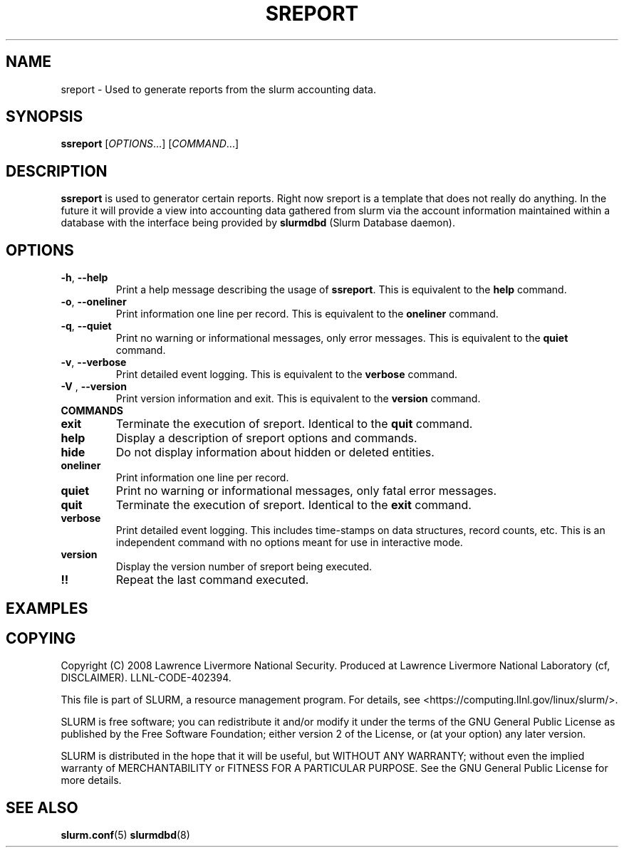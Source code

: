 .TH SREPORT "1" "May 2008" "sreport 1.3" "Slurm components"

.SH "NAME"
sreport \- Used to generate reports from the slurm accounting data.

.SH "SYNOPSIS"
\fBssreport\fR [\fIOPTIONS\fR...] [\fICOMMAND\fR...]

.SH "DESCRIPTION"
\fBssreport\fR is used to generator certain reports.  Right now
sreport is a template that does not really do anything.  In the future
it will provide a view into accounting data gathered from slurm via
the account information maintained within a database with the interface 
being provided by \fBslurmdbd\fR (Slurm Database daemon).

.SH "OPTIONS"

.TP
\fB\-h\fR, \fB\-\-help\fR
Print a help message describing the usage of \fBssreport\fR.
This is equivalent to the \fBhelp\fR command.

.TP
\fB\-o\fR, \fB\-\-oneliner\fR
Print information one line per record.
This is equivalent to the \fBoneliner\fR command.

.TP
\fB\-q\fR, \fB\-\-quiet\fR
Print no warning or informational messages, only error messages.
This is equivalent to the \fBquiet\fR command.

.TP
\fB\-v\fR, \fB\-\-verbose\fR
Print detailed event logging. 
This is equivalent to the \fBverbose\fR command.

.TP
\fB\-V\fR , \fB\-\-version\fR
Print version information and exit.
This is equivalent to the \fBversion\fR command.

.TP
\fBCOMMANDS\fR

.TP
\fBexit\fP
Terminate the execution of sreport.
Identical to the \fBquit\fR command.

.TP
\fBhelp\fP
Display a description of sreport options and commands.

.TP
\fBhide\fP
Do not display information about hidden or deleted entities. 

.TP
\fBoneliner\fP
Print information one line per record.

.TP
\fBquiet\fP
Print no warning or informational messages, only fatal error messages.

.TP
\fBquit\fP
Terminate the execution of sreport.
Identical to the \fBexit\fR command.

.TP
\fBverbose\fP
Print detailed event logging. 
This includes time\-stamps on data structures, record counts, etc.
This is an independent command with no options meant for use in interactive mode.

.TP
\fBversion\fP
Display the version number of sreport being executed.

.TP
\fB!!\fP
Repeat the last command executed.

.SH "EXAMPLES"
.eo
.br
.ec

.SH "COPYING"
Copyright (C) 2008 Lawrence Livermore National Security.
Produced at Lawrence Livermore National Laboratory (cf, DISCLAIMER).
LLNL\-CODE\-402394.
.LP
This file is part of SLURM, a resource management program.
For details, see <https://computing.llnl.gov/linux/slurm/>.
.LP
SLURM is free software; you can redistribute it and/or modify it under
the terms of the GNU General Public License as published by the Free
Software Foundation; either version 2 of the License, or (at your option)
any later version.
.LP
SLURM is distributed in the hope that it will be useful, but WITHOUT ANY
WARRANTY; without even the implied warranty of MERCHANTABILITY or FITNESS
FOR A PARTICULAR PURPOSE.  See the GNU General Public License for more
details.

.SH "SEE ALSO"
\fBslurm.conf\fR(5)
\fBslurmdbd\fR(8)
